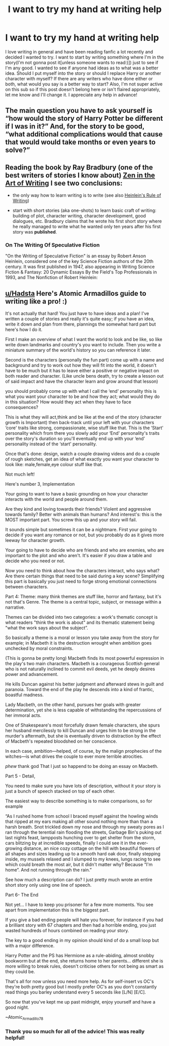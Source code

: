 #+TITLE: I want to try my hand at writing help

* I want to try my hand at writing help
:PROPERTIES:
:Author: Hadsta
:Score: 2
:DateUnix: 1604441636.0
:DateShort: 2020-Nov-04
:FlairText: Misc
:END:
I love writing in general and have been reading fanfic a lot recently and decided I wanted to try. I want to start by writing something where I'm in the story(I'm not gonna post it[unless someone wants to read:)]) just to see if I'm any good. I wanted to see if anyone had ideas as to what was a better idea. Should I put myself into the story or should I replace Harry or another character with myself? If there are any writers who have done either or both, what would you say is a better way to start? Also, I'm not super active on this sub so if this post doesn't belong here or isn't flaired appropriately, let me know and I'll change it. I appreciate any help in advance!


** The main question you have to ask yourself is “how would the story of Harry Potter be different if I was in it?” And, for the story to be good, “what additional complications would that cause that would would take months or even years to solve?”
:PROPERTIES:
:Author: Dread_Canary
:Score: 4
:DateUnix: 1604442291.0
:DateShort: 2020-Nov-04
:END:


** Reading the book by Ray Bradbury (one of the best writers of stories I know about) [[https://www.amazon.com/Zen-Art-Writing-Releasing-Creative/dp/0553296345][Zen in the Art of Writing]] I see two conclusions:

- the only way how to learn writing is to write (see also [[https://en.wikipedia.org/wiki/On_the_Writing_of_Speculative_Fiction][Heinlein's Rule of Writing]])

- start with short stories (aka one-shots) to learn basic craft of writing: building of plot, character writing, character development, good dialogues, etc. Bradbury claims that he wrote his first short story where he really managed to write what he wanted only ten years after his first story was *published*.
:PROPERTIES:
:Author: ceplma
:Score: 4
:DateUnix: 1604444097.0
:DateShort: 2020-Nov-04
:END:

*** *On The Writing Of Speculative Fiction*

"On the Writing of Speculative Fiction" is an essay by Robert Anson Heinlein, considered one of the key Science Fiction authors of the 20th century. It was first published in 1947, also appearing in Writing Science Fiction & Fantasy: 20 Dynamic Essays By the Field's Top Professionals in 1993, and The Nonfiction of Robert Heinlein:
:PROPERTIES:
:Author: wikipedia_text_bot
:Score: 2
:DateUnix: 1604444115.0
:DateShort: 2020-Nov-04
:END:


** [[/u/Hadsta][u/Hadsta]] Here's Atomic Armadillos guide to writing like a pro! :)

It's not actually that hard! You just have to have ideas and a plan! I've written a couple of stories and really it's quite easy; if you have an idea, write it down and plan from there, plannings the somewhat hard part but here's how I do it.

First I make an overview of what I want the world to look and be like, so like write down landmarks and country's you want to include. Then you write a miniature summary of the world's history so you can reference it later.

Second is the characters (personally the fun part) come up with a name and background and try to work out how they will fit into the world, it doesn't have to be much but it has to leave either a positive or negative impact on both reader and character. (Like uncle bens death, try to create a lesson out of said impact and have the character learn and grow around that lesson)

you should probably come up with what I call the ‘end' personality this is what you want your character to be and how they act; what would they do in this situation? How would they act when they have to face consequences?

This is what they will act,think and be like at the end of the story (character growth is Important) then back-track until your left with your characters ‘core' traits like strong, compassionate, wise stuff like that. This is the ‘Start' personality which from there you slowly add your ‘End' personality's traits over the story's duration so you'll eventually end up with your ‘end' personality instead of the ‘start' personality.

Once that's done: design, watch a couple drawing videos and do a couple of rough sketches, get an idea of what exactly you want your character to look like: male,female,eye colour stuff like that.

Not much left!

Here's number 3, Implementation

Your going to want to have a basic grounding on how your character interacts with the world and people around them.

Are they kind and loving towards their friends? Violent and aggressive towards family? Better with animals than humans? And interest's: this is the MOST important part. You screw this up and your story will fail.

It sounds simple but sometimes it can be a nightmare. First your going to decide if you want any romance or not, but you probably do as it gives more leeway for character growth.

Your going to have to decide who are friends and who are enemies, who are important to the plot and who aren't. It's easier if you draw a table and decide who you need or not.

Now you need to think about how the characters interact, who says what? Are there certain things that need to be said during a key scene? Simplifying this part is basically you just need to forge strong emotional connections between characters.

Part 4: Theme: many think themes are stuff like, horror and fantasy, but it's not that's Genre. The theme is a central topic, subject, or message within a narrative.

Themes can be divided into two categories: a work's thematic concept is what readers "think the work is about" and its thematic statement being "what the work says about the subject”.

So basically a theme is a moral or lesson you take away from the story for example; in Macbeth it is the destruction wrought when ambition goes unchecked by moral constraints.

(This is gonna be pretty long) Macbeth finds its most powerful expression in the play's two main characters. Macbeth is a courageous Scottish general who is not naturally inclined to commit evil deeds, yet he deeply desires power and advancement.

He kills Duncan against his better judgment and afterward stews in guilt and paranoia. Toward the end of the play he descends into a kind of frantic, boastful madness.

Lady Macbeth, on the other hand, pursues her goals with greater determination, yet she is less capable of withstanding the repercussions of her immoral acts.

One of Shakespeare's most forcefully drawn female characters, she spurs her husband mercilessly to kill Duncan and urges him to be strong in the murder's aftermath, but she is eventually driven to distraction by the effect of Macbeth's repeated bloodshed on her conscience.

In each case, ambition---helped, of course, by the malign prophecies of the witches---is what drives the couple to ever more terrible atrocities.

/phew/ thank god That I just so happend to be doing an essay on Macbeth.

Part 5 - Detail,

You need to make sure you have lots of description, without it your story is just a bunch of speech stacked on top of each other.

The easiest way to describe something is to make comparisons, so for example

“As I rushed home from school I braced myself against the howling winds that ripped at my ears making all other sound nothing more than than a harsh breath. Snot trickled down my nose and through my sweaty pores as I ran through the terential rain flooding the streets, Garbage Bin's puking out last nights feast, lampposts hunching over to get shelter from the storm, cars blitzing by at incredible speeds, finally I could see it in the ever-growing distance, an nice cozy cottage on the hill with beautiful flowers of all shapes and sizes leading up to a smooth hard oak door, finally stepping inside, my mussels relaxed and I slumped to my knees, lungs racing to see which could breath the most air, but it didn't matter why? Because “I'm home”. And not running through the rain.”

See how much a description can do? I just pretty much wrote an entire short story only using one line of speech.

Part 6- The End

Not yet... I have to keep you prisoner for a few more moments. You see apart from implementation this is the biggest part.

If you give a bad ending people will hate you forever, for instance if you had a brilliant story with 67 chapters and then had a horrible ending, you just wasted hundreds of hours combined on reading your story.

The key to a good ending in my opinion should kind of do a small loop but with a major difference.

Harry Potter and the PS has Hermione as a rule-abiding, almost snobby bookworm but at the end, she returns home to her parents... different she is more willing to break rules, doesn't criticise others for not being as smart as they could be.

That's all for now unless you need more help. As for self-insert vs OC's they're both pretty good but I mostly prefer OC's as you don't constantly read things you barley understand every 5 seconds like [L/N] [E/C].

So now that you've kept me up past midnight, enjoy yourself and have a good night.

~Atomic_Armadillo78
:PROPERTIES:
:Author: AtomicArmadillo78
:Score: 2
:DateUnix: 1604456299.0
:DateShort: 2020-Nov-04
:END:

*** Thank you so much for all of the advice! This was really helpful!
:PROPERTIES:
:Author: Hadsta
:Score: 2
:DateUnix: 1604526430.0
:DateShort: 2020-Nov-05
:END:
